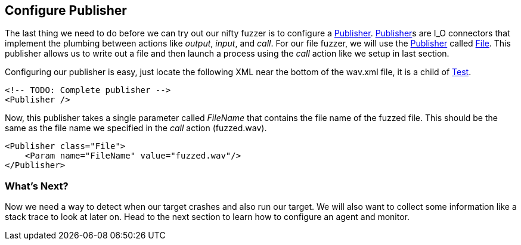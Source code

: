 [[TutorialFileFuzzing_ConfigurePublisher]]

== Configure Publisher

The last thing we need to do before we can try out our nifty fuzzer is to configure a xref:Publisher[Publisher].
xref:Publisher[Publisher]s are I_O connectors that implement the plumbing between actions like _output_, _input_, and _call_.
For our file fuzzer, we will use the xref:Publisher[Publisher] called xref:Publishers_File[File].
This publisher allows us to write out a file and then launch a process using the _call_ action like we setup in last section.

Configuring our publisher is easy, just locate the following XML near the bottom of the +wav.xml+ file,
it is a child of xref:Test[Test].

[source,xml]
----
<!-- TODO: Complete publisher -->
<Publisher />
----


Now, this publisher takes a single parameter called _FileName_ that contains the file name of the fuzzed file.
This should be the same as the file name we specified in the _call_ action (+fuzzed.wav+).

[source,xml]
----
<Publisher class="File">
    <Param name="FileName" value="fuzzed.wav"/>
</Publisher>
----

=== What's Next?

Now we need a way to detect when our target crashes and also run our target.
We will also want to collect some information like a stack trace to look at later on.
Head to the next section to learn how to configure an agent and monitor.

